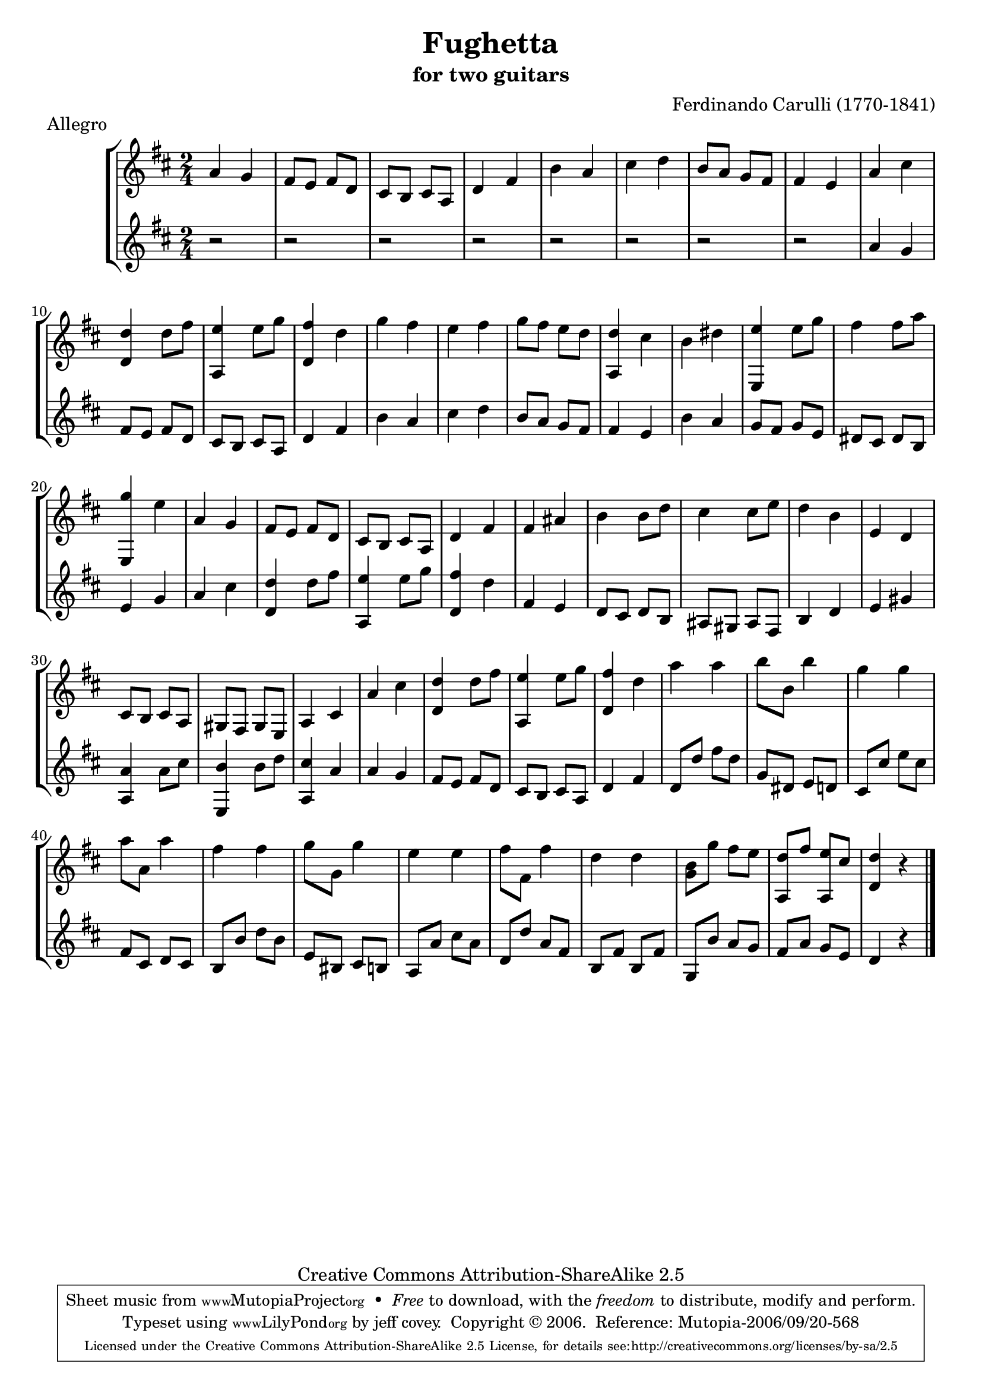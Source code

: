 \header {
   title             = "Fughetta"
   subtitle          = "for two guitars"
   piece             = "Allegro"
   composer          = "Ferdinando Carulli (1770-1841)"
   
   mutopiatitle      = "Fughetta"
   mutopiacomposer   = "CarulliF"
   mutopiainstrument = "Guitar Duet"
   date              = "19th C."
   source            = "Manuscript"
   style             = "Classical"
   copyright         = "Creative Commons Attribution-ShareAlike 2.5"
   maintainer        = "jeff covey"
   maintainerEmail   = "jeff.covey@pobox.com"
   maintainerWeb     = "http://pobox.com/~jeff.covey/"
   lastupdated       = "2005/June/22"
 footer = "Mutopia-2006/09/20-568"
 tagline = \markup { \override #'(box-padding . 1.0) \override #'(baseline-skip . 2.7) \box \center-column { \small \line { Sheet music from \with-url #"http://www.MutopiaProject.org" \line { \teeny www. \hspace #-1.0 MutopiaProject \hspace #-1.0 \teeny .org \hspace #0.5 } • \hspace #0.5 \italic Free to download, with the \italic freedom to distribute, modify and perform. } \line { \small \line { Typeset using \with-url #"http://www.LilyPond.org" \line { \teeny www. \hspace #-1.0 LilyPond \hspace #-1.0 \teeny .org } by \maintainer \hspace #-1.0 . \hspace #0.5 Copyright © 2006. \hspace #0.5 Reference: \footer } } \line { \teeny \line { Licensed under the Creative Commons Attribution-ShareAlike 2.5 License, for details see: \hspace #-0.5 \with-url #"http://creativecommons.org/licenses/by-sa/2.5" http://creativecommons.org/licenses/by-sa/2.5 } } } }
}

\version "2.18.0"

global =  {
   % lilytidy template: guitar
   \transposition c
   \set Staff.midiInstrument = "acoustic guitar (nylon)"
   % lilytidy template end
   \key d \major
   \time 2/4
   \skip 2*48
   \bar "|."
}

guitarone = \relative c'' {
   a4 g                           | % 1
   fis8 e fis d                   | % 2
   cis b cis a                    | % 3
   d4 fis                         | % 4
   b a                            | % 5
   cis d                          | % 6
   b8 a g fis                     | % 7
   fis4 e                         | % 8
   a cis                          | % 9
   <<d, d'>> d8 fis               | % 10
   <<a,,4 e''>> e8 g              | % 11
   <<d,4 fis'>> d                 | % 12
   g fis                          | % 13
   e fis                          | % 14
   g8 fis e d                     | % 15
   <<a,4 d'>> cis                 | % 16
   b dis                          | % 17
   <<e,, e''>> e8 g               | % 18
   fis4 fis8 a                    | % 19
   <<e,,4 g''>> e                 | % 20
   a, g                           | % 21
   fis8 e fis d                   | % 22
   cis b cis a                    | % 23
   d4 fis                         | % 24
   fis ais                        | % 25
   b b8 d                         | % 26
   cis4 cis8 e                    | % 27
   d4 b                           | % 28
   e, d                           | % 29
   cis8 b cis a                   | % 30
   gis fis gis e                  | % 31
   a4 cis                         | % 32
   a' cis                         | % 33
   <<d,4 d'>> d8 fis              | % 34
   <<a,,4 e''>> e8 g              | % 35
   <<d,4 fis'>> d                 | % 36
   a' a                           | % 37
   b8 b, b'4                      | % 38
   g g                            | % 39
   a8 a, a'4                      | % 40
   fis fis                        | % 41
   g8 g, g'4                      | % 42
   e e                            | % 43
   fis8 fis, fis'4                | % 44
   d d                            | % 45
   <<g,8 b>> g' fis e             | % 46
   <<a,, d'>> fis <<a,, e''>> cis | % 47
   <<d4 d,>> r                    | % 48
}

guitartwo = \relative c'' {
   r2                             | % 1
   r2                             | % 2
   r2                             | % 3
   r2                             | % 4
   r2                             | % 5
   r2                             | % 6
   r2                             | % 7
   r2                             | % 8
   a4 g                           | % 9
   fis8 e fis d                   | % 10
   cis b cis a                    | % 11
   d4 fis                         | % 12
   b a                            | % 13
   cis d                          | % 14
   b8 a g fis                     | % 15
   fis4 e                         | % 16
   b' a                           | % 17
   g8 fis g e                     | % 18
   dis cis dis b                  | % 19
   e4 g                           | % 20
   a cis                          | % 21
   <<d, d'>> d8 fis               | % 22
   <<a,,4 e''>> e8 g              | % 23
   <<d,4 fis'>> d                 | % 24
   fis, e                         | % 25
   d8 cis d b                     | % 26
   ais gis ais fis                | % 27
   b4 d                           | % 28
   e gis                          | % 29
   <<a, a'>> a8 cis               | % 30
   <<e,,4 b''>> b8 d              | % 31
   <<a,4 cis'>> a                 | % 32
   a g                            | % 33
   fis8 e fis d                   | % 34
   cis b cis a                    | % 35
   d4 fis                         | % 36
   d8 d' fis d                    | % 37
   g, dis e d                     | % 38
   cis cis' e cis                 | % 39
   fis, cis d cis                 | % 40
   b b' d b                       | % 41
   e, bis cis b                   | % 42
   a a' cis a                     | % 43
   d, d' a fis                    | % 44
   b, fis' b, fis'                | % 45
   g, b' a g                      | % 46
   fis a g e                      | % 47
   d4 r                           | % 48
}

\score {
   \new StaffGroup <<
      \new Staff << \global \guitarone >>
      \new Staff << \global \guitartwo >>
   >>
   \layout { }
   
  \midi {
    \tempo 4. = 76
    }


}

